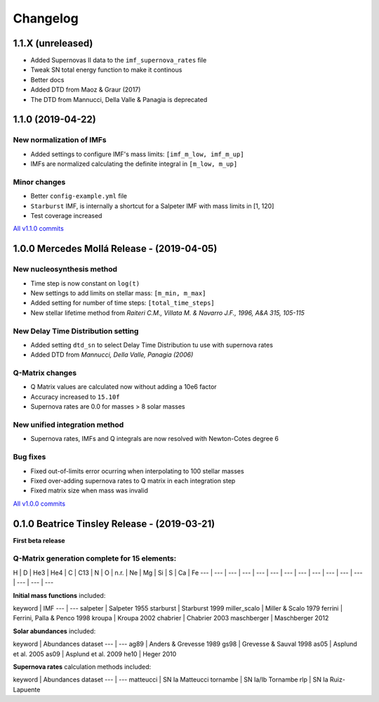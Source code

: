 .. intergalactic changelog

=========
Changelog
=========


1.1.X (unreleased)
==================

- Added Supernovas II data to the ``imf_supernova_rates`` file
- Tweak SN total energy function to make it continous
- Better docs
- Added DTD from Maoz & Graur (2017)
- The DTD from Mannucci, Della Valle & Panagia is deprecated

1.1.0 (2019-04-22)
==================

New normalization of IMFs
-------------------------

- Added settings to configure IMF's mass limits: ``[imf_m_low, imf_m_up]``
- IMFs are normalized calculating the definite integral in ``[m_low, m_up]``

Minor changes
-------------

- Better ``config-example.yml`` file
- ``Starburst`` IMF, is internally a shortcut for a Salpeter IMF with mass limits in [1, 120]
- Test coverage increased

`All v1.1.0 commits`_

.. _`All v1.1.0 commits`: https://github.com/xuanxu/intergalactic/compare/v1.0.0...v1.1.0

1.0.0 Mercedes Mollá Release - (2019-04-05) 
===========================================

New nucleosynthesis method
--------------------------

- Time step is now constant on ``log(t)``
- New settings to add limits on stellar mass: ``[m_min, m_max]``
- Added setting for number of time steps:  ``[total_time_steps]``
- New stellar lifetime method from *Raiteri C.M., Villata M. & Navarro J.F., 1996, A&A 315, 105-115*

New Delay Time Distribution setting
-----------------------------------

- Added setting ``dtd_sn`` to select Delay Time Distribution tu use with supernova rates
- Added DTD from *Mannucci, Della Valle, Panagia (2006)*

Q-Matrix changes
----------------

- Q Matrix values are calculated now without adding a 10e6 factor
- Accuracy increased to ``15.10f``
- Supernova rates are 0.0 for masses > 8 solar masses

New unified integration method
------------------------------

- Supernova rates, IMFs and Q integrals are now resolved with Newton-Cotes degree 6

Bug fixes
---------

- Fixed out-of-limits error ocurring when interpolating to 100 stellar masses
- Fixed over-adding supernova rates to Q matrix in each integration step
- Fixed matrix size when mass was invalid

`All v1.0.0 commits`_

.. _`All v1.0.0 commits`: https://github.com/xuanxu/intergalactic/compare/v0.1.0...v1.0.0

0.1.0 Beatrice Tinsley Release - (2019-03-21)
=============================================

**First beta release**

Q-Matrix generation complete for 15 elements:
---------------------------------------------

H | D | He3 | He4 | C | C13 | N | O | n.r. | Ne | Mg | Si | S | Ca | Fe
--- | --- | --- | --- | --- | --- | --- | --- | --- | --- | --- | --- | --- | --- | ---


**Initial mass functions** included:

keyword | IMF
--- | ---
salpeter | Salpeter 1955
starburst | Starburst 1999
miller_scalo | Miller & Scalo 1979
ferrini | Ferrini, Palla & Penco 1998
kroupa | Kroupa 2002
chabrier | Chabrier 2003
maschberger | Maschberger 2012

**Solar abundances** included:

keyword | Abundances dataset
--- | ---
ag89 | Anders & Grevesse 1989
gs98 | Grevesse & Sauval 1998
as05 | Asplund et al. 2005
as09 | Asplund et al. 2009
he10 | Heger 2010

**Supernova rates** calculation methods included:

keyword | Abundances dataset
--- | ---
matteucci | SN Ia Matteucci
tornambe | SN Ia/Ib Tornambe
rlp | SN Ia Ruiz-Lapuente

